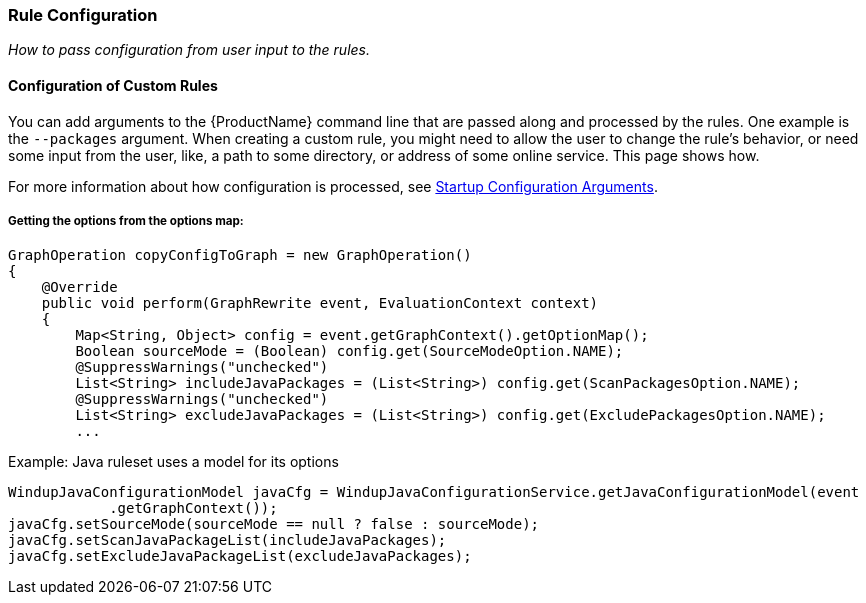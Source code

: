 [[Rules-Rule-Configuration]]
=== Rule Configuration

_How to pass configuration from user input to the rules._

==== Configuration of Custom Rules 

You can add arguments to the {ProductName} command line that are passed along and processed by the rules. One example is the `--packages` argument. When creating a custom rule, you might need to allow the user to change the rule's behavior, or need some input from the user, like, a path to some directory, or address of some online service. This page shows how.

For more information about how configuration is processed, see xref:Dev-Startup-Configuration-Arguments[Startup Configuration Arguments].

===== Getting the options from the options map:

[source,java]
--------
GraphOperation copyConfigToGraph = new GraphOperation()
{
    @Override
    public void perform(GraphRewrite event, EvaluationContext context)
    {
        Map<String, Object> config = event.getGraphContext().getOptionMap();
        Boolean sourceMode = (Boolean) config.get(SourceModeOption.NAME);
        @SuppressWarnings("unchecked")
        List<String> includeJavaPackages = (List<String>) config.get(ScanPackagesOption.NAME);
        @SuppressWarnings("unchecked")
        List<String> excludeJavaPackages = (List<String>) config.get(ExcludePackagesOption.NAME);
        ...
--------

Example: Java ruleset uses a model for its options
[source,java]
--------
WindupJavaConfigurationModel javaCfg = WindupJavaConfigurationService.getJavaConfigurationModel(event
            .getGraphContext());
javaCfg.setSourceMode(sourceMode == null ? false : sourceMode);
javaCfg.setScanJavaPackageList(includeJavaPackages);
javaCfg.setExcludeJavaPackageList(excludeJavaPackages);
--------

